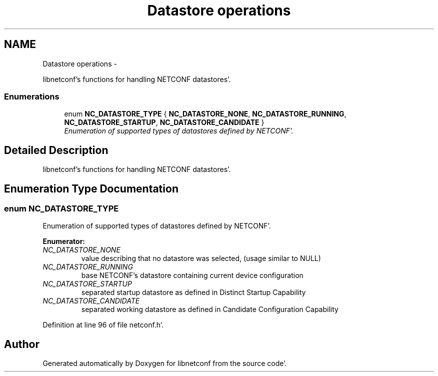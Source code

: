 .TH "Datastore operations" 3 "Wed May 9 2012" "Version 0.1.0" "libnetconf" \" -*- nroff -*-
.ad l
.nh
.SH NAME
Datastore operations \- 
.PP
libnetconf's functions for handling NETCONF datastores'\&.  

.SS "Enumerations"

.in +1c
.ti -1c
.RI "enum \fBNC_DATASTORE_TYPE\fP { \fBNC_DATASTORE_NONE\fP, \fBNC_DATASTORE_RUNNING\fP, \fBNC_DATASTORE_STARTUP\fP, \fBNC_DATASTORE_CANDIDATE\fP }"
.br
.RI "\fIEnumeration of supported types of datastores defined by NETCONF'\&. \fP"
.in -1c
.SH "Detailed Description"
.PP 
libnetconf's functions for handling NETCONF datastores'\&. 
.SH "Enumeration Type Documentation"
.PP 
.SS "enum \fBNC_DATASTORE_TYPE\fP"
.PP
Enumeration of supported types of datastores defined by NETCONF'\&. 
.PP
\fBEnumerator: \fP
.in +1c
.TP
\fB\fINC_DATASTORE_NONE \fP\fP
value describing that no datastore was selected, (usage similar to NULL) 
.TP
\fB\fINC_DATASTORE_RUNNING \fP\fP
base NETCONF's datastore containing current device configuration 
.TP
\fB\fINC_DATASTORE_STARTUP \fP\fP
separated startup datastore as defined in Distinct Startup Capability 
.TP
\fB\fINC_DATASTORE_CANDIDATE \fP\fP
separated working datastore as defined in Candidate Configuration Capability 
.PP
Definition at line 96 of file netconf\&.h'\&.
.SH "Author"
.PP 
Generated automatically by Doxygen for libnetconf from the source code'\&.

